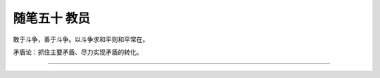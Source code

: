 ﻿随笔五十 教员
======================

敢于斗争，善于斗争。以斗争求和平则和平常在。

矛盾论：抓住主要矛盾、尽力实现矛盾的转化。

-----------------------------------------------------------------------------------------------------


